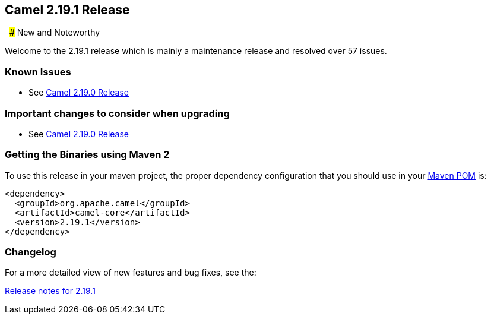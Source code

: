 [[Camel2.19.1Release-Camel2.19.1Release]]
== Camel 2.19.1 Release
 
### New and Noteworthy

Welcome to the 2.19.1 release which is mainly a maintenance release and
resolved over 57 issues.


### Known Issues

* See <<Camel2.19.0Release,Camel 2.19.0 Release>>

### Important changes to consider when upgrading

* See <<Camel2.19.0Release,Camel 2.19.0 Release>>

### Getting the Binaries using Maven 2

To use this release in your maven project, the proper dependency
configuration that you should use in your
http://maven.apache.org/guides/introduction/introduction-to-the-pom.html[Maven
POM] is:

[source,java]
-------------------------------------
<dependency>
  <groupId>org.apache.camel</groupId>
  <artifactId>camel-core</artifactId>
  <version>2.19.1</version>
</dependency>
-------------------------------------

### Changelog

For a more detailed view of new features and bug fixes, see the:

https://issues.apache.org/jira/secure/ReleaseNote.jspa?version=12340460&projectId=12311211[Release
notes for 2.19.1]


